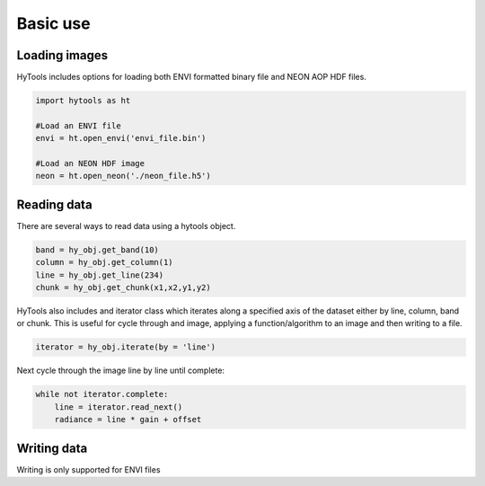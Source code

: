 .. _basics:

===========
 Basic use
===========


Loading images
==============

HyTools includes options for loading both ENVI formatted binary file
and NEON AOP HDF files.

.. code-block:: python

   import hytools as ht

   #Load an ENVI file
   envi = ht.open_envi('envi_file.bin')

   #Load an NEON HDF image
   neon = ht.open_neon('./neon_file.h5')


Reading data
============

There are several ways to read data using a hytools object. 

.. code-block:: python

	band = hy_obj.get_band(10)
	column = hy_obj.get_column(1)
	line = hy_obj.get_line(234)
	chunk = hy_obj.get_chunk(x1,x2,y1,y2)	
		

HyTools also includes and iterator class which iterates along a
specified axis of the dataset either by line, column, band or
chunk. This is useful for cycle through and image, applying
a function/algorithm to an image and then writing to a file.

.. code-block:: python
		
   iterator = hy_obj.iterate(by = 'line')

Next cycle through the image line by line until complete:

.. code-block:: python
		
   while not iterator.complete:  
       line = iterator.read_next() 
       radiance = line * gain + offset


Writing data
============

Writing is only supported for ENVI files






